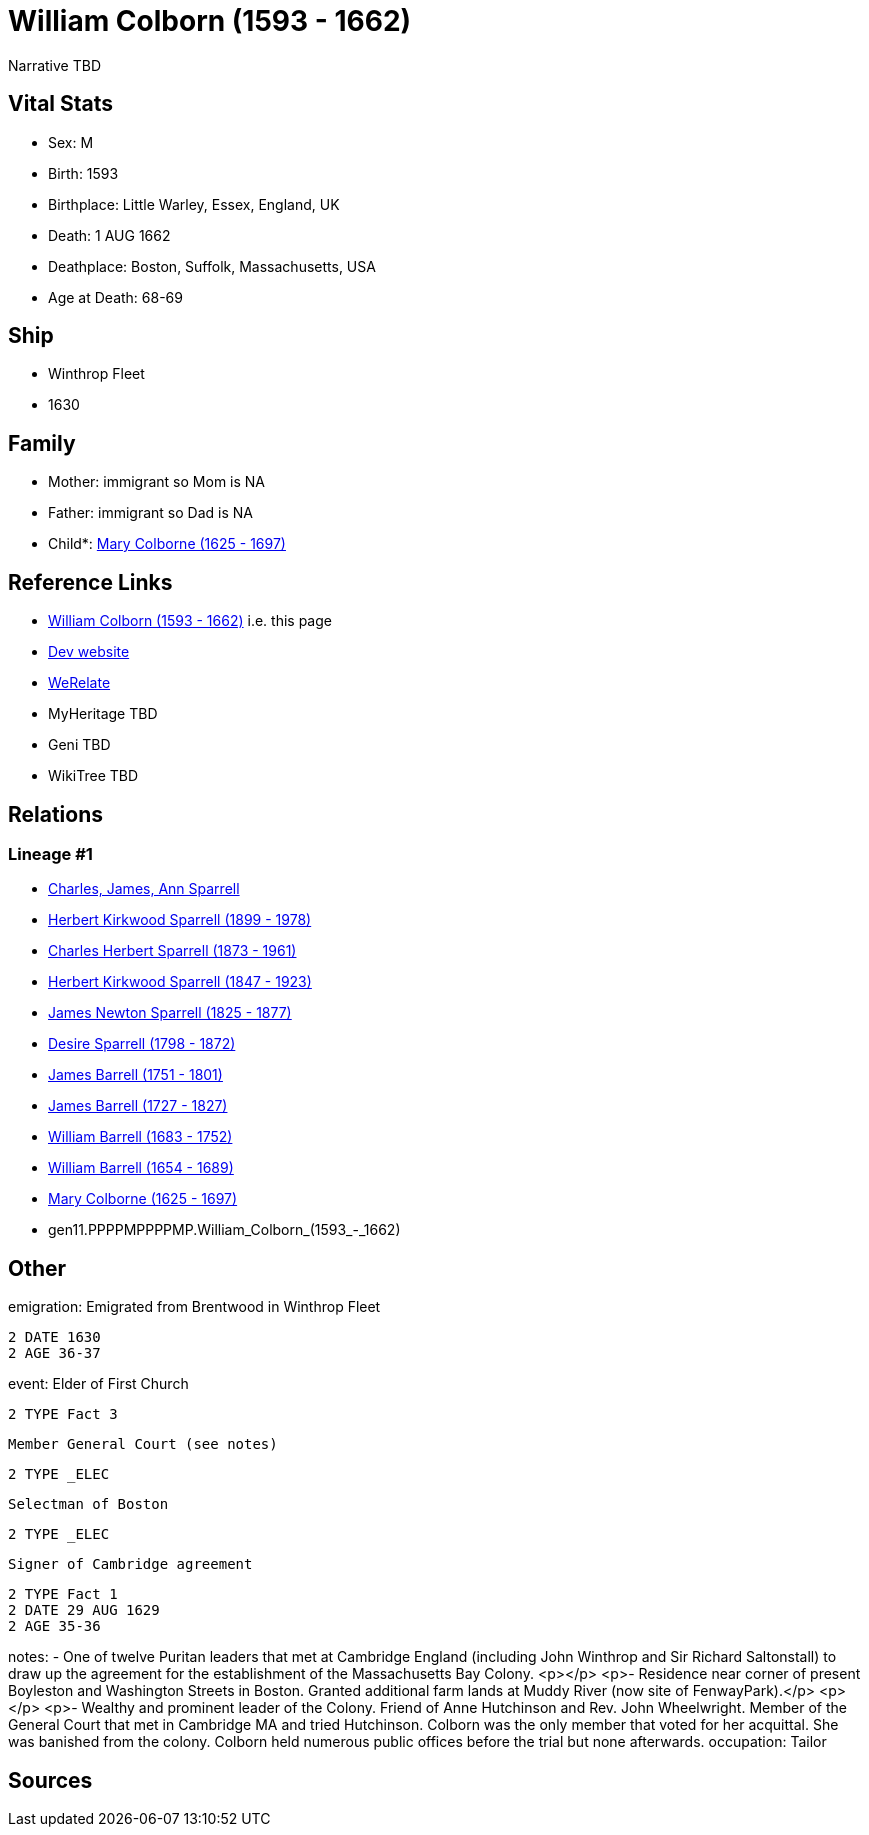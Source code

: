 = William Colborn (1593 - 1662)

Narrative TBD


== Vital Stats


* Sex: M
* Birth: 1593
* Birthplace: Little Warley, Essex, England, UK
* Death: 1 AUG 1662
* Deathplace: Boston, Suffolk, Massachusetts, USA
* Age at Death: 68-69


== Ship
* Winthrop Fleet
* 1630


== Family
* Mother: immigrant so Mom is NA
* Father: immigrant so Dad is NA
* Child*: https://github.com/sparrell/cfs_ancestors/blob/main/Vol_02_Ships/V2_C5_Ancestors/V2_C5_G10/gen10.PPPPMPPPPM.Mary_Colborne.adoc[Mary Colborne (1625 - 1697)]


== Reference Links
* https://github.com/sparrell/cfs_ancestors/blob/main/Vol_02_Ships/V2_C5_Ancestors/V2_C5_G11/gen11.PPPPMPPPPMP.William_Colborn.adoc[William Colborn (1593 - 1662)] i.e. this page
* https://cfsjksas.gigalixirapp.com/person?p=p0179[Dev website]
* https://www.werelate.org/wiki/Person:William_Colborn_%281%29[WeRelate]
* MyHeritage TBD
* Geni TBD
* WikiTree TBD

== Relations
=== Lineage #1
* https://github.com/spoarrell/cfs_ancestors/tree/main/Vol_02_Ships/V2_C1_Principals/0_intro_principals.adoc[Charles, James, Ann Sparrell]
* https://github.com/sparrell/cfs_ancestors/blob/main/Vol_02_Ships/V2_C5_Ancestors/V2_C5_G1/gen1.P.Herbert_Kirkwood_Sparrell.adoc[Herbert Kirkwood Sparrell (1899 - 1978)]
* https://github.com/sparrell/cfs_ancestors/blob/main/Vol_02_Ships/V2_C5_Ancestors/V2_C5_G2/gen2.PP.Charles_Herbert_Sparrell.adoc[Charles Herbert Sparrell (1873 - 1961)]
* https://github.com/sparrell/cfs_ancestors/blob/main/Vol_02_Ships/V2_C5_Ancestors/V2_C5_G3/gen3.PPP.Herbert_Kirkwood_Sparrell.adoc[Herbert Kirkwood Sparrell (1847 - 1923)]
* https://github.com/sparrell/cfs_ancestors/blob/main/Vol_02_Ships/V2_C5_Ancestors/V2_C5_G4/gen4.PPPP.James_Newton_Sparrell.adoc[James Newton Sparrell (1825 - 1877)]
* https://github.com/sparrell/cfs_ancestors/blob/main/Vol_02_Ships/V2_C5_Ancestors/V2_C5_G5/gen5.PPPPM.Desire_Sparrell.adoc[Desire Sparrell (1798 - 1872)]
* https://github.com/sparrell/cfs_ancestors/blob/main/Vol_02_Ships/V2_C5_Ancestors/V2_C5_G6/gen6.PPPPMP.James_Barrell.adoc[James Barrell (1751 - 1801)]
* https://github.com/sparrell/cfs_ancestors/blob/main/Vol_02_Ships/V2_C5_Ancestors/V2_C5_G7/gen7.PPPPMPP.James_Barrell.adoc[James Barrell (1727 - 1827)]
* https://github.com/sparrell/cfs_ancestors/blob/main/Vol_02_Ships/V2_C5_Ancestors/V2_C5_G8/gen8.PPPPMPPP.William_Barrell.adoc[William Barrell (1683 - 1752)]
* https://github.com/sparrell/cfs_ancestors/blob/main/Vol_02_Ships/V2_C5_Ancestors/V2_C5_G9/gen9.PPPPMPPPP.William_Barrell.adoc[William Barrell (1654 - 1689)]
* https://github.com/sparrell/cfs_ancestors/blob/main/Vol_02_Ships/V2_C5_Ancestors/V2_C5_G10/gen10.PPPPMPPPPM.Mary_Colborne.adoc[Mary Colborne (1625 - 1697)]
* gen11.PPPPMPPPPMP.William_Colborn_(1593_-_1662)


== Other
emigration:  Emigrated from Brentwood in Winthrop Fleet
----
2 DATE 1630
2 AGE 36-37
----

event:  Elder of First Church
----
2 TYPE Fact 3
----
 Member General Court (see notes)
----
2 TYPE _ELEC
----
 Selectman of Boston
----
2 TYPE _ELEC
----
 Signer of Cambridge agreement
----
2 TYPE Fact 1
2 DATE 29 AUG 1629
2 AGE 35-36
----

notes: - One of twelve Puritan leaders that met at Cambridge England (including John Winthrop and Sir Richard Saltonstall) to draw up the agreement for the establishment of the Massachusetts Bay Colony. <p></p> <p>- Residence near corner of present Boyleston and Washington Streets in Boston. Granted additional farm lands at Muddy River (now site of FenwayPark).</p> <p></p> <p>- Wealthy and prominent leader of the Colony. Friend of Anne Hutchinson and Rev. John Wheelwright. Member of the General Court that met in Cambridge MA and tried Hutchinson. Colborn was the only member that voted for her acquittal. She was banished from the colony. Colborn held numerous public offices before the trial but none afterwards.
occupation: Tailor

== Sources
